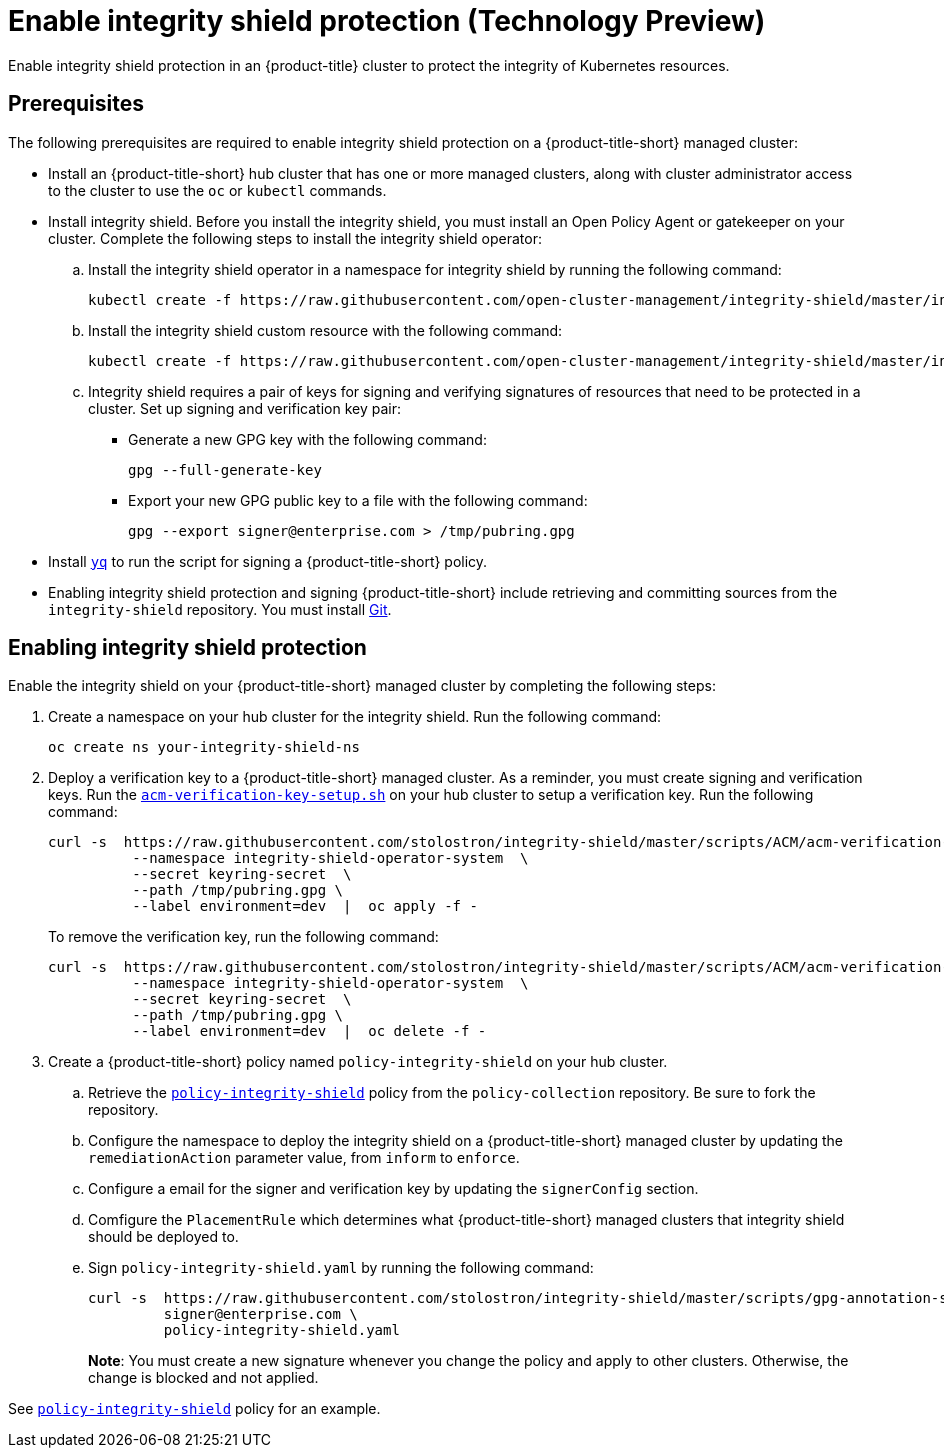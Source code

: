 [#enable-integrity-shield]
= Enable integrity shield protection (Technology Preview)

Enable integrity shield protection in an {product-title} cluster to protect the integrity of Kubernetes resources. 

[#prerequisites-integrity-shield]
== Prerequisites

The following prerequisites are required to enable integrity shield protection on a {product-title-short} managed cluster:

* Install an {product-title-short} hub cluster that has one or more managed clusters, along with cluster administrator access to the cluster to use the `oc` or `kubectl` commands. 
* Install integrity shield. Before you install the integrity shield, you must install an Open Policy Agent or gatekeeper on your cluster. Complete the following steps to install the integrity shield operator:
+
.. Install the integrity shield operator in a namespace for integrity shield by running the following command:
+
----
kubectl create -f https://raw.githubusercontent.com/open-cluster-management/integrity-shield/master/integrity-shield-operator/deploy/integrity-shield-operator-latest.yaml
----
.. Install the integrity shield custom resource with the following command:
+
----
kubectl create -f https://raw.githubusercontent.com/open-cluster-management/integrity-shield/master/integrity-shield-operator/config/samples/apis_v1_integrityshield.yaml -n integrity-shield-operator-system
----

.. Integrity shield requires a pair of keys for signing and verifying signatures of resources that need to be protected in a cluster. Set up signing and verification key pair:
+
** Generate a new GPG key with the following command:
+
----
gpg --full-generate-key
----
** Export your new GPG public key to a file with the following command:
+
----
gpg --export signer@enterprise.com > /tmp/pubring.gpg
----

* Install link:https://github.com/mikefarah/yq[`yq`] to run the script for signing a {product-title-short} policy.
* Enabling integrity shield protection and signing {product-title-short} include retrieving and committing sources from the `integrity-shield` repository. You must install link:https://github.com/git-guides/install-git[Git].

[#enabling-integrity-shield]
== Enabling integrity shield protection

Enable the integrity shield on your {product-title-short} managed cluster by completing the following steps:

. Create a namespace on your hub cluster for the integrity shield. Run the following command:
+
----
oc create ns your-integrity-shield-ns
----

. Deploy a verification key to a {product-title-short} managed cluster. As a reminder, you must create signing and verification keys. Run the link:https://raw.githubusercontent.com/stolostron/integrity-shield/master/scripts/ACM/acm-verification-key-setup.sh[`acm-verification-key-setup.sh`] on your hub cluster to setup a verification key. Run the following command:
+
----
curl -s  https://raw.githubusercontent.com/stolostron/integrity-shield/master/scripts/ACM/acm-verification-key-setup.sh | bash -s \
          --namespace integrity-shield-operator-system  \
          --secret keyring-secret  \
          --path /tmp/pubring.gpg \
          --label environment=dev  |  oc apply -f -
----
+
To remove the verification key, run the following command:
+
----
curl -s  https://raw.githubusercontent.com/stolostron/integrity-shield/master/scripts/ACM/acm-verification-key-setup.sh | bash -s - \
          --namespace integrity-shield-operator-system  \
          --secret keyring-secret  \
          --path /tmp/pubring.gpg \
          --label environment=dev  |  oc delete -f -
----

. Create a {product-title-short} policy named `policy-integrity-shield` on your hub cluster.
+
.. Retrieve the link:https://github.com/stolostron/policy-collection/blob/main/community/CM-Configuration-Management/policy-integrity-shield.yaml[`policy-integrity-shield`] policy from the `policy-collection` repository. Be sure to fork the repository.

.. Configure the namespace to deploy the integrity shield on a {product-title-short} managed cluster by updating the `remediationAction` parameter value, from `inform` to `enforce`.

.. Configure a email for the signer and verification key by updating the `signerConfig` section.

.. Comfigure the `PlacementRule` which determines what {product-title-short} managed clusters that integrity shield should be deployed to.

.. Sign `policy-integrity-shield.yaml` by running the following command:
+
----
curl -s  https://raw.githubusercontent.com/stolostron/integrity-shield/master/scripts/gpg-annotation-sign.sh | bash -s \
         signer@enterprise.com \
         policy-integrity-shield.yaml
----
+
*Note*: You must create a new signature whenever you change the policy and apply to other clusters. Otherwise, the change is blocked and not applied.

See link:https://github.com/stolostron/policy-collection/blob/main/community/CM-Configuration-Management/policy-integrity-shield.yaml[`policy-integrity-shield`] policy for an example.